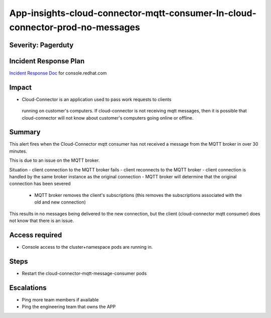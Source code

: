 App-insights-cloud-connector-mqtt-consumer-In-cloud-connector-prod-no-messages
==============================================================================

Severity: Pagerduty
-------------------

Incident Response Plan
----------------------

`Incident Response Doc`_ for console.redhat.com

Impact
------

-  Cloud-Connector is an application used to pass work requests to clients
  running on customer's computers.  If cloud-connector is not receiving mqtt
  messages, then it is possible that cloud-connector will not know about
  customer's computers going online or offline.

Summary
-------

This alert fires when the Cloud-Connector mqtt consumer has not received a message
from the MQTT broker in over 30 minutes.

This is due to an issue on the MQTT broker.

Situation
- client connection to the MQTT broker fails
- client reconnects to the MQTT broker
- client connection is handled by the same broker instance as the original connection
- MQTT broker will determine that the original connection has been severed
    - MQTT broker removes the client's subscriptions (this removes the subscriptions associated with the old and new connection)

This results in no messages being delivered to the new connection, but the
client (cloud-connector mqtt consumer) does not know that there is an issue.


Access required
---------------

-  Console access to the cluster+namespace pods are running in.

Steps
-----

- Restart the cloud-connector-mqtt-message-consumer pods

Escalations
-----------

-  Ping more team members if available
-  Ping the engineering team that owns the APP

.. _Incident Response Doc: https://docs.google.com/document/d/1AyEQnL4B11w7zXwum8Boty2IipMIxoFw1ri1UZB6xJE
